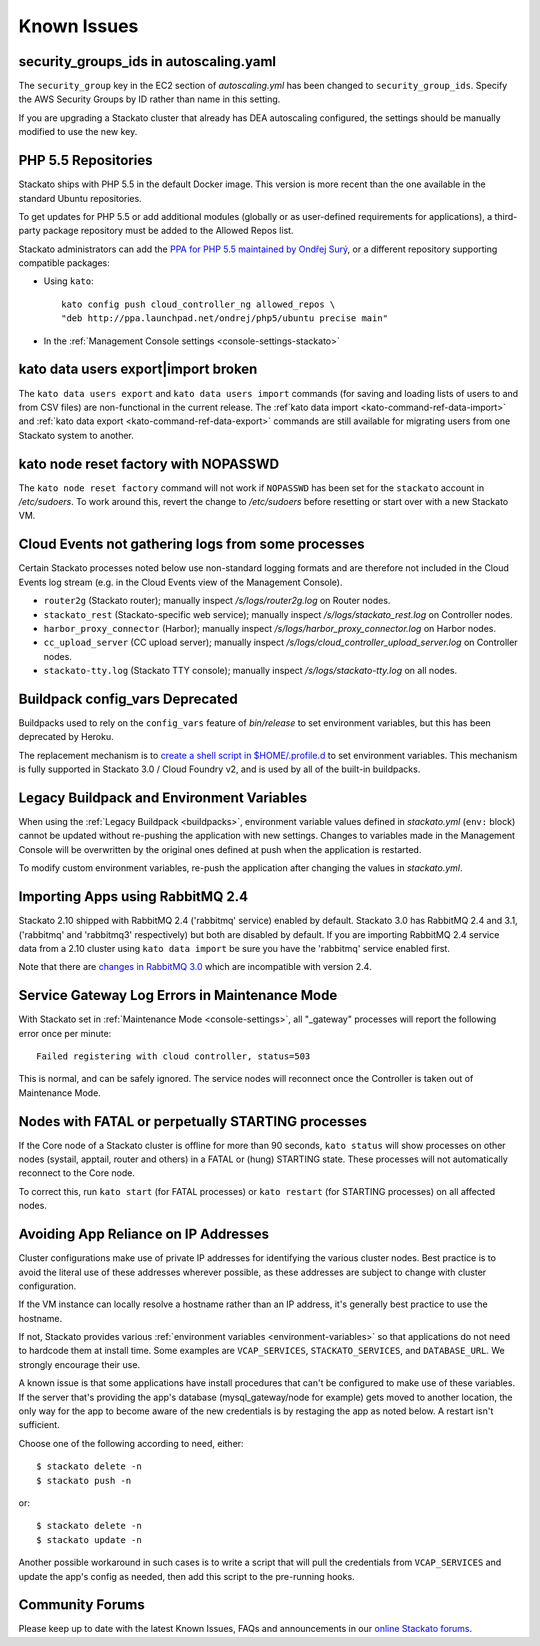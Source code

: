 .. index:: Known Issues

Known Issues
============


.. _known-issues-ec2-autoscaling-dea:

security_groups_ids in autoscaling.yaml
---------------------------------------

The ``security_group`` key in the EC2 section of *autoscaling.yml* has
been changed to ``security_group_ids``. Specify the AWS Security Groups
by ID rather than name in this setting.

If you are upgrading a Stackato cluster that already has DEA autoscaling
configured, the settings should be manually modified to use the new key. 

.. _known-issues-php5-repos:

PHP 5.5 Repositories
--------------------

Stackato ships with PHP 5.5 in the default Docker image. This version is
more recent than the one available in the standard Ubuntu repositories.

To get updates for PHP 5.5 or add additional modules (globally or as
user-defined requirements for applications), a third-party package
repository must be added to the Allowed Repos list.

Stackato administrators can add the `PPA for PHP 5.5 maintained by
Ondřej Surý <https://launchpad.net/~ondrej/+archive/php5>`_, or a
different repository supporting compatible packages:

* Using ``kato``::

    kato config push cloud_controller_ng allowed_repos \
    "deb http://ppa.launchpad.net/ondrej/php5/ubuntu precise main"

* In the :ref:`Management Console settings <console-settings-stackato>`



.. _known-issues-data-users:

kato data users export|import broken
------------------------------------

The ``kato data users export`` and ``kato data users import`` commands
(for saving and loading lists of users to and from CSV files) are
non-functional in the current release. The :ref`kato data import
<kato-command-ref-data-import>` and :ref:`kato data export
<kato-command-ref-data-export>` commands are still available for
migrating users from one Stackato system to another.


.. _known-issues-node-reset-factory:

kato node reset factory with NOPASSWD
-------------------------------------

The ``kato node reset factory`` command will not work if ``NOPASSWD``
has been set for the ``stackato`` account in */etc/sudoers*. To work
around this, revert the change to */etc/sudoers* before resetting or
start over with a new Stackato VM.


.. _known-issues-logs-missing-from-cloud-events:

Cloud Events not gathering logs from some processes
---------------------------------------------------

Certain Stackato processes noted below use non-standard logging
formats and are therefore not included in the Cloud Events log stream
(e.g. in the Cloud Events view of the Management Console).

* ``router2g`` (Stackato router); manually inspect */s/logs/router2g.log* on Router nodes.
* ``stackato_rest`` (Stackato-specific web service); manually inspect */s/logs/stackato_rest.log* on Controller nodes.
* ``harbor_proxy_connector`` (Harbor); manually inspect */s/logs/harbor_proxy_connector.log* on Harbor nodes.
* ``cc_upload_server`` (CC upload server); manually inspect */s/logs/cloud_controller_upload_server.log* on Controller nodes.
* ``stackato-tty.log`` (Stackato TTY console); manually inspect */s/logs/stackato-tty.log* on all nodes.

.. _known-issues-config_vars:

Buildpack config_vars Deprecated
--------------------------------

Buildpacks used to rely on the ``config_vars`` feature of *bin/release*
to set environment variables, but this has been deprecated by Heroku.

The replacement mechanism is to `create a shell script in 
$HOME/.profile.d <https://devcenter.heroku.com/articles/profiled>`__ to
set environment variables. This mechanism is fully supported in Stackato
3.0 / Cloud Foundry v2, and is used by all of the built-in buildpacks.


.. _known-issues-legacy-env:

Legacy Buildpack and Environment Variables
------------------------------------------

When using the :ref:`Legacy Buildpack <buildpacks>`, environment
variable values defined in *stackato.yml* (``env:`` block) cannot be
updated without re-pushing the application with new settings. Changes to
variables made in the Management Console will be overwritten by the
original ones defined at push when the application is restarted.

To modify custom environment variables, re-push the application after
changing the values in *stackato.yml*.

.. _known-issues-rabbit-import:

Importing Apps using RabbitMQ 2.4
---------------------------------

Stackato 2.10 shipped with RabbitMQ 2.4 ('rabbitmq' service) enabled by
default. Stackato 3.0 has RabbitMQ 2.4 and 3.1, ('rabbitmq' and
'rabbitmq3' respectively) but both are disabled by default. If you are
importing RabbitMQ 2.4 service data from a 2.10 cluster using ``kato
data import`` be sure you have the 'rabbitmq' service enabled first.

Note that there are `changes in RabbitMQ 3.0
<http://www.rabbitmq.com/blog/2012/11/19/breaking-things-with-rabbitmq-3-0/>`__
which are incompatible with version 2.4.

Service Gateway Log Errors in Maintenance Mode
----------------------------------------------

With Stackato set in :ref:`Maintenance Mode <console-settings>`, all
"_gateway" processes will report the following error once per minute::

  Failed registering with cloud controller, status=503

This is normal, and can be safely ignored. The service nodes will 
reconnect once the Controller is taken out of Maintenance Mode.


Nodes with FATAL or perpetually STARTING processes
--------------------------------------------------

If the Core node of a Stackato cluster is offline for more than 90
seconds, ``kato status`` will show processes on other nodes (systail,
apptail, router and others) in a FATAL or (hung) STARTING state. These
processes will not automatically reconnect to the Core node.

To correct this, run ``kato start`` (for FATAL processes) or ``kato
restart`` (for STARTING processes) on all affected nodes. 


Avoiding App Reliance on IP Addresses
-------------------------------------

Cluster configurations make use of private IP addresses for identifying the various cluster nodes.
Best practice is to avoid the literal use of these addresses wherever possible, as these addresses
are subject to change with cluster configuration.

If the VM instance can locally resolve a hostname rather than an IP address, it's generally best
practice to use the hostname.

If not, Stackato provides various
:ref:`environment variables <environment-variables>`
so that applications do not need to hardcode them at install time.
Some examples are ``VCAP_SERVICES``, ``STACKATO_SERVICES``, and ``DATABASE_URL``.
We strongly encourage their use.

A known issue is that some applications have install procedures that can't be configured to make
use of these variables.  If the server that's providing the app's database
(mysql_gateway/node for example) gets moved to another location, the only way for the app to
become aware of the new credentials is by restaging the app as noted below.
A restart isn't sufficient.

Choose one of the following according to need, either::

	$ stackato delete -n
	$ stackato push -n

or::

	$ stackato delete -n
	$ stackato update -n 

Another possible workaround in such cases is to write a script that will pull the credentials
from ``VCAP_SERVICES`` and update the app's config as needed, then add this script to the
pre-running hooks.


Community Forums
----------------

Please keep up to date with the latest Known Issues, FAQs and announcements in our `online Stackato forums <http://community.activestate.com/forum/stackato>`_.

